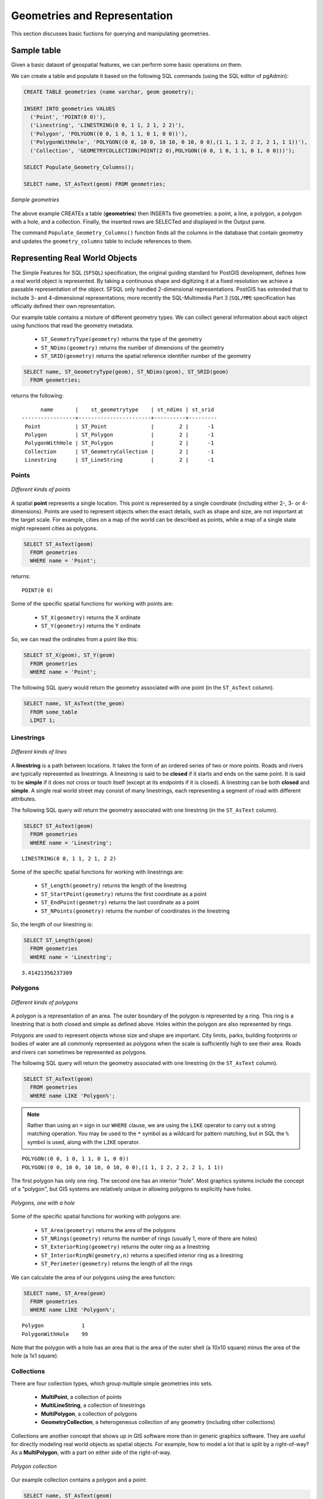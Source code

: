 .. _dataadmin.postgis.geometries:

Geometries and Representation
=============================

This section discusses basic fuctions for querying and manipulating geometries.

Sample table
------------

Given a basic dataset of geospatial features, we can perform some basic operations on them.

We can create a table and populate it based on the following SQL commands (using the SQL editor of pgAdmin):

.. code-block:: sql

  CREATE TABLE geometries (name varchar, geom geometry);
  
  INSERT INTO geometries VALUES 
    ('Point', 'POINT(0 0)'),
    ('Linestring', 'LINESTRING(0 0, 1 1, 2 1, 2 2)'),
    ('Polygon', 'POLYGON((0 0, 1 0, 1 1, 0 1, 0 0))'),
    ('PolygonWithHole', 'POLYGON((0 0, 10 0, 10 10, 0 10, 0 0),(1 1, 1 2, 2 2, 2 1, 1 1))'),
    ('Collection', 'GEOMETRYCOLLECTION(POINT(2 0),POLYGON((0 0, 1 0, 1 1, 0 1, 0 0)))');
    
  SELECT Populate_Geometry_Columns();
  
  SELECT name, ST_AsText(geom) FROM geometries;

.. figure:: img/geometries_sample.png
   :align: center

   *Sample geometries*

The above example CREATEs a table (**geometries**) then INSERTs five geometries: a point, a line, a polygon, a polygon with a hole, and a collection. Finally, the inserted rows are SELECTed and displayed in the Output pane.

The command ``Populate_Geometry_Columns()`` function finds all the columns in the database that contain geometry and updates the ``geometry_columns`` table to include references to them.  

Representing Real World Objects
-------------------------------

The Simple Features for SQL (``SFSQL``) specification, the original guiding standard for PostGIS development, defines how a real world object is represented.  By taking a continuous shape and digitizing it at a fixed resolution we achieve a passable representation of the object.  SFSQL only handled 2-dimensional representations.  PostGIS has extended that to include 3- and 4-dimensional representations; more recently the SQL-Multimedia Part 3 (``SQL/MM``) specification has officially defined their own representation.  

Our example table contains a mixture of different geometry types. We can collect general information about each object using functions that read the geometry metadata.

 * ``ST_GeometryType(geometry)`` returns the type of the geometry
 * ``ST_NDims(geometry)`` returns the number of dimensions of the geometry
 * ``ST_SRID(geometry)`` returns the spatial reference identifier number of the geometry

.. code-block:: sql

  SELECT name, ST_GeometryType(geom), ST_NDims(geom), ST_SRID(geom)
    FROM geometries;

returns the following::

       name       |    st_geometrytype    | st_ndims | st_srid 
 -----------------+-----------------------+----------+---------
  Point           | ST_Point              |        2 |      -1
  Polygon         | ST_Polygon            |        2 |      -1
  PolygonWithHole | ST_Polygon            |        2 |      -1
  Collection      | ST_GeometryCollection |        2 |      -1
  Linestring      | ST_LineString         |        2 |      -1



Points
~~~~~~

.. figure:: img/geometries_points.png
   :align: center

   *Different kinds of points*

A spatial **point** represents a single location.  This point is represented by a single coordinate (including either 2-, 3- or 4-dimensions).  Points are used to represent objects when the exact details, such as shape and size, are not important at the target scale.  For example, cities on a map of the world can be described as points, while a map of a single state might represent cities as polygons.  

.. code-block:: sql

  SELECT ST_AsText(geom) 
    FROM geometries
    WHERE name = 'Point';

returns::

  POINT(0 0)

Some of the specific spatial functions for working with points are:

 * ``ST_X(geometry)`` returns the X ordinate
 * ``ST_Y(geometry)`` returns the Y ordinate

So, we can read the ordinates from a point like this:

.. code-block:: sql

  SELECT ST_X(geom), ST_Y(geom)
    FROM geometries
    WHERE name = 'Point';

The following SQL query would return the geometry associated with one point (in the ``ST_AsText`` column).

.. code-block:: sql

  SELECT name, ST_AsText(the_geom)
    FROM some_table
    LIMIT 1;

Linestrings
~~~~~~~~~~~

.. figure:: img/geometries_lines.png
   :align: center

   *Different kinds of lines*

A **linestring** is a path between locations.  It takes the form of an ordered series of two or more points.  Roads and rivers are typically represented as linestrings.  A linestring is said to be **closed** if it starts and ends on the same point.  It is said to be **simple** if it does not cross or touch itself (except at its endpoints if it is closed).  A linestring can be both **closed** and **simple**.  A single real world street may consist of many linestrings, each representing a segment of road with different attributes.

The following SQL query will return the geometry associated with one linestring (in the ``ST_AsText`` column).

.. code-block:: sql

  SELECT ST_AsText(geom) 
    FROM geometries
    WHERE name = 'Linestring';
  
::

  LINESTRING(0 0, 1 1, 2 1, 2 2)

Some of the specific spatial functions for working with linestrings are:

 * ``ST_Length(geometry)`` returns the length of the linestring
 * ``ST_StartPoint(geometry)`` returns the first coordinate as a point
 * ``ST_EndPoint(geometry)`` returns the last coordinate as a point
 * ``ST_NPoints(geometry)`` returns the number of coordinates in the linestring

So, the length of our linestring is:

.. code-block:: sql

  SELECT ST_Length(geom) 
    FROM geometries
    WHERE name = 'Linestring';

::

  3.41421356237309


Polygons
~~~~~~~~

.. figure:: img/geometries_polygons.png
   :align: center

   *Different kinds of polygons*

A polygon is a representation of an area.  The outer boundary of the polygon is represented by a ring.  This ring is a linestring that is both closed and simple as defined above.  Holes within the polygon are also represented by rings.

Polygons are used to represent objects whose size and shape are important.  City limits, parks, building footprints or bodies of water are all commonly represented as polygons when the scale is sufficiently high to see their area.  Roads and rivers can sometimes be represented as polygons.

The following SQL query will return the geometry associated with one linestring (in the ``ST_AsText`` column).

.. code-block:: sql

  SELECT ST_AsText(geom) 
    FROM geometries
    WHERE name LIKE 'Polygon%';

.. note::

  Rather than using an ``=`` sign in our ``WHERE`` clause, we are using the ``LIKE`` operator to carry out a string matching operation. You may be used to the ``*`` symbol as a wildcard for pattern matching, but in SQL the ``%`` symbol is used, along with the ``LIKE`` operator.

::

 POLYGON((0 0, 1 0, 1 1, 0 1, 0 0))
 POLYGON((0 0, 10 0, 10 10, 0 10, 0 0),(1 1, 1 2, 2 2, 2 1, 1 1))

The first polygon has only one ring. The second one has an interior "hole". Most graphics systems include the concept of a "polygon", but GIS systems are relatively unique in allowing polygons to explicitly have holes.

.. figure:: img/geometries_polygonhole.png
   :align: center

   *Polygons, one with a hole*

Some of the specific spatial functions for working with polygons are:

 * ``ST_Area(geometry)`` returns the area of the polygons
 * ``ST_NRings(geometry)`` returns the number of rings (usually 1, more of there are holes)
 * ``ST_ExteriorRing(geometry)`` returns the outer ring as a linestring
 * ``ST_InteriorRingN(geometry,n)`` returns a specified interior ring as a linestring
 * ``ST_Perimeter(geometry)`` returns the length of all the rings

We can calculate the area of our polygons using the area function:

.. code-block:: sql

  SELECT name, ST_Area(geom) 
    FROM geometries
    WHERE name LIKE 'Polygon%';

::

  Polygon            1
  PolygonWithHole    99

Note that the polygon with a hole has an area that is the area of the outer shell (a 10x10 square) minus the area of the hole (a 1x1 square).

Collections
~~~~~~~~~~~

There are four collection types, which group multiple simple geometries into sets. 

 * **MultiPoint**, a collection of points
 * **MultiLineString**, a collection of linestrings
 * **MultiPolygon**, a collection of polygons
 * **GeometryCollection**, a heterogeneous collection of any geometry (including other collections)

Collections are another concept that shows up in GIS software more than in generic graphics software. They are useful for directly modeling real world objects as spatial objects. For example, how to model a lot that is split by a right-of-way? As a **MultiPolygon**, with a part on either side of the right-of-way.

.. figure:: img/geometries_polygoncollection.png
   :align: center

   *Polygon collection*

Our example collection contains a polygon and a point:

.. code-block:: sql

  SELECT name, ST_AsText(geom) 
    FROM geometries
    WHERE name = 'Collection';

::

  GEOMETRYCOLLECTION(POINT(2 0),POLYGON((0 0, 1 0, 1 1, 0 1, 0 0)))

.. figure:: img/geometries_geometrycollection.png
   :align: center

   *Geometry collection*

Some of the specific spatial functions for working with collections are:

 * ``ST_NumGeometries(geometry)`` returns the number of parts in the collection
 * ``ST_GeometryN(geometry,n)`` returns the specified part
 * ``ST_Area(geometry)`` returns the total area of all polygonal parts
 * ``ST_Length(geometry)`` returns the total length of all linear parts



Geometry Input and Output
-------------------------

Within the database, geometries are stored on disk in a format only used by the PostGIS program. In order for external programs to insert and retrieve useful geometries, they need to be converted into a format that other applications can understand. Fortunately, PostGIS supports emitting and consuming geometries in a large number of formats:

 * Well-known text (``WKT``)
 
   * ``ST_GeomFromText(text)`` returns ``geometry``
   * ``ST_AsText(geometry)`` returns ``text``
   * ``ST_AsEWKT(geometry)`` returns ``text``
   
 * Well-known binary (``WKB``)
 
   * ``ST_GeomFromWKB(bytea)`` returns ``geometry``
   * ``ST_AsBinary(geometry)`` returns ``bytea``
   * ``ST_AsEWKB(geometry)`` returns ``bytea``
   
 * Geographic Mark-up Language (``GML``)
 
   * ``ST_GeomFromGML(text)`` returns ``geometry``
   * ``ST_AsGML(geometry)`` returns ``text``
   
 * Keyhole Mark-up Language (``KML``)
 
   * ``ST_GeomFromKML(text)`` returns ``geometry``
   * ``ST_AsKML(geometry)`` returns ``text``
   
 * ``GeoJSON``
 
   * ``ST_AsGeoJSON(geometry)`` returns ``text``
   
 * Scalable Vector Graphics (``SVG``)
 
   * ``ST_AsSVG(geometry)`` returns ``text``
 
The most common use of a constructor is to turn a text representation of a geometry into an internal representation:

.. code-block:: sql

   SELECT ST_GeomFromText('POINT(583571 4506714)',26918);
 
Note that in addition to a text parameter with a geometry representation, we also have a numeric parameter providing the ``SRID`` of the geometry.
 
The following SQL query shows an example of ``WKB`` representation (the call to ``encode()`` is required to convert the binary output into an ASCII form for printing).  

.. note:: You can type any of the following commands into the pgAdmin **Query Tool** and then execute them by pressing **F5** or clicking on **Execute**.

.. code-block:: sql

  SELECT encode(
    ST_AsBinary(ST_GeometryFromText('LINESTRING(0 0 0,1 0 0,1 1 2)')), 
    'hex');

Output is (quite unwieldy):

.. code-block:: sql

   01020000000300000000000000000000000000000000000000000000000000f03f0000000000000000000000000000f03f000000000000f03f

While WKT is useful for human readability, WKB should be used for most actual processes, such as viewing data in a GIS application, transferring data to a web service, or processing data remotely.  

Since WKT and WKB were defined in the ``SFSQL`` specification, they do not handle 3- or 4-dimensional geometries.  For these cases PostGIS has defined the Extended Well Known Text (EWKT) and Extended Well Known Binary (EWKB) formats.  These provide the same formatting capabilities of WKT and WKB with the added dimensionality.

Here is an example of a 3D linestring in WKT:

.. code-block:: sql

   SELECT ST_AsEWKT(ST_GeometryFromText('LINESTRING(0 0 0,1 0 0,1 1 2)'));

Output is:

.. code-block:: sql

   LINESTRING(0 0 0,1 0 0,1 1 2)


In addition to emitters for the various forms (WKT, WKB, GML, KML, JSON, SVG), PostGIS also has consumers for four (WKT, WKB, GML, KML). Most applications use the WKT or WKB geometry creation functions, but the others work too. Here's an example that consumes GML and output JSON:

.. code-block:: sql

  SELECT ST_AsGeoJSON(ST_GeomFromGML('<gml:Point><gml:coordinates>1,1</gml:coordinates></gml:Point>'));

And the output::

  "{"type":"Point","coordinates":[1,1]}"


For more information about geometry functions in PostGIS, please see the `PostGIS Reference <../../../postgis/postgis/html/reference.html>`_
